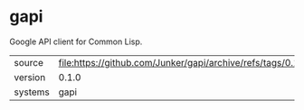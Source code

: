 * gapi

Google API client for Common Lisp.

|---------+--------------------------------------------------------------------|
| source  | file:https://github.com/Junker/gapi/archive/refs/tags/0.1.0.tar.gz |
| version | 0.1.0                                                              |
| systems | gapi                                                               |
|---------+--------------------------------------------------------------------|
